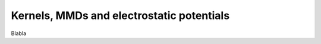 .. _explanation_loss_kernel:

Kernels, MMDs and electrostatic potentials
==========================================

Blabla
